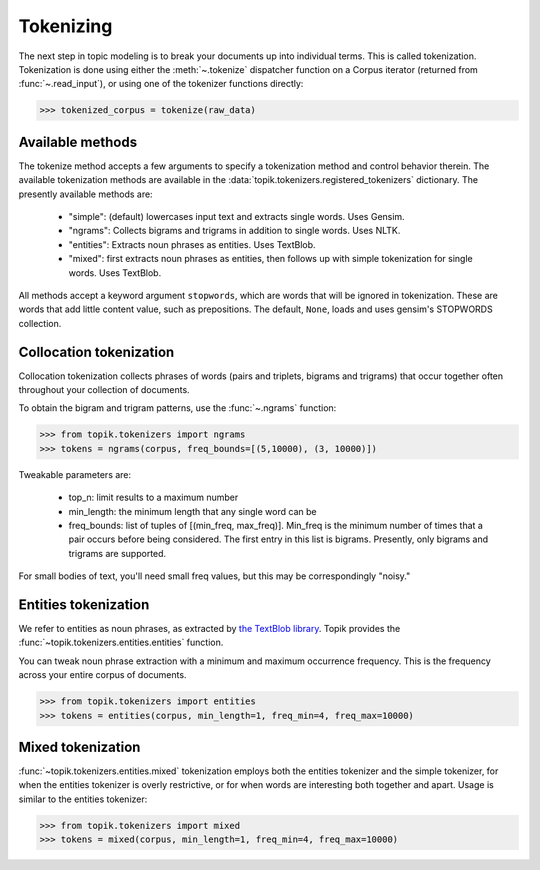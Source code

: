 Tokenizing
##########

The next step in topic modeling is to break your documents up into individual
terms. This is called tokenization. Tokenization is done using either the
:meth:`~.tokenize` dispatcher function on a Corpus iterator (returned from :func:`~.read_input`),
or using one of the tokenizer functions directly:

.. code-block:: python

   >>> tokenized_corpus = tokenize(raw_data)

Available methods
=================

The tokenize method accepts a few arguments to specify a tokenization method and
control behavior therein. The available tokenization methods are available in
the :data:`topik.tokenizers.registered_tokenizers` dictionary. The presently available
methods are:

  * "simple": (default) lowercases input text and extracts single words. Uses
    Gensim.
  * "ngrams": Collects bigrams and trigrams in addition to single words.
    Uses NLTK.
  * "entities": Extracts noun phrases as entities. Uses TextBlob.
  * "mixed": first extracts noun phrases as entities, then follows up with
    simple tokenization for single words. Uses TextBlob.

All methods accept a keyword argument ``stopwords``, which are words that will
be ignored in tokenization. These are words that add little content value, such
as prepositions. The default, ``None``, loads and uses gensim's STOPWORDS
collection.


Collocation tokenization
========================

Collocation tokenization collects phrases of words (pairs and triplets, bigrams
and trigrams) that occur together often throughout your collection of documents.

To obtain the bigram and trigram patterns, use the
:func:`~.ngrams` function:


.. code-block:: python

   >>> from topik.tokenizers import ngrams
   >>> tokens = ngrams(corpus, freq_bounds=[(5,10000), (3, 10000)])


Tweakable parameters are:

  * top_n: limit results to a maximum number
  * min_length: the minimum length that any single word can be
  * freq_bounds: list of tuples of [(min_freq, max_freq)].  Min_freq is the minimum number of
    times that a pair occurs before being considered.  The first entry in this list is bigrams.
    Presently, only bigrams and trigrams are supported.


For small bodies of text, you'll need small freq values, but this may be
correspondingly "noisy."


Entities tokenization
=====================

We refer to entities as noun phrases, as extracted by `the TextBlob library
<https://textblob.readthedocs.org/en/dev/>`_.  Topik provides the :func:`~topik.tokenizers.entities.entities`
function.

You can tweak noun phrase extraction with a minimum and maximum occurrence
frequency. This is the frequency across your entire corpus of documents.

.. code-block:: python

   >>> from topik.tokenizers import entities
   >>> tokens = entities(corpus, min_length=1, freq_min=4, freq_max=10000)


Mixed tokenization
==================

:func:`~topik.tokenizers.entities.mixed` tokenization employs both the entities tokenizer and the simple tokenizer,
for when the entities tokenizer is overly restrictive, or for when words are
interesting both together and apart. Usage is similar to the entities tokenizer:

.. code-block:: python

   >>> from topik.tokenizers import mixed
   >>> tokens = mixed(corpus, min_length=1, freq_min=4, freq_max=10000)
